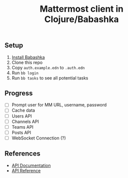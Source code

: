 #+TITLE: Mattermost client in Clojure/Babashka

** Setup

1. [[https://github.com/babashka/babashka#installation][Install Babashka]]
2. Clone this repo
3. Copy ~auth.example.edn~ to ~.auth.edn~
4. Run ~bb login~
5. Run ~bb tasks~ to see all potential tasks

** Progress

- [ ] Prompt user for MM URL, username, password
- [ ] Cache data
- [ ] Users API
- [ ] Channels API
- [ ] Teams API
- [ ] Posts API
- [ ] WebSocket Connection (?)

** References

- [[https://api.mattermost.com/][API Documentation]]
- [[https://github.com/mattermost/mattermost-api-reference][API Reference]]
